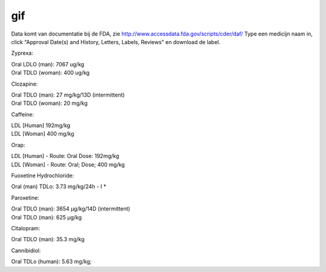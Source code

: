 .. _gif:

.. raw:: html

    <br><br>

.. title:: gif

gif
===

.. raw:: html

    <br>


Data komt van documentatie bij de FDA, zie http://www.accessdata.fda.gov/scripts/cder/daf/
Type een medicijn naam in, click "Approval Date(s) and History, Letters, Labels, Reviews" en download de label.

Zyprexa:

| Oral LDLO (man): 7067 ug/kg
| Oral TDLO (woman): 400 ug/kg

Clozapine:

| Oral TDLO (man): 27 mg/kg/13D (intermittent)
| Oral TDLO (woman): 20 mg/kg

Caffeine:

| LDL [Human] 192mg/kg
| LDL [Woman] 400 mg/kg

Orap:

| LDL [Human] - Route: Oral Dose: 192mg/kg
| LDL [Woman] - Route: Oral; Dose; 400 mg/kg

Fuoxetine Hydrochloride:

| Oral (man) TDLo: 3.73 mg/kg/24h - I *

Paroxetine:

| Oral TDLO (man): 3654 μg/kg/14D (intermittent)
| Oral TDLO (man): 625 μg/kg

Citalopram:

| Oral TDLO (man): 35.3 mg/kg

Cannibidiol:

| Oral TDLo (human): 5.63 mg/kg;

